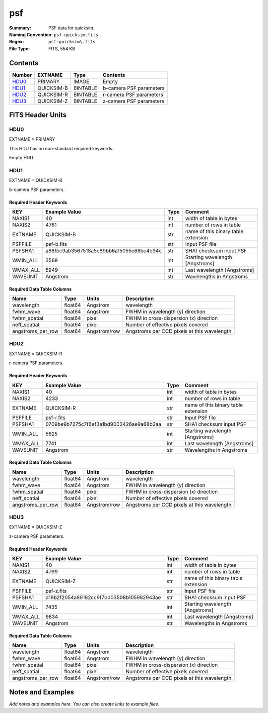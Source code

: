 ===
psf
===

:Summary: PSF data for quicksim.
:Naming Convention: ``psf-quicksim.fits``
:Regex: ``psf-quicksim\.fits``
:File Type: FITS, 554 KB

Contents
========

====== ========== ======== =======================
Number EXTNAME    Type     Contents
====== ========== ======== =======================
HDU0_  PRIMARY    IMAGE    Empty
HDU1_  QUICKSIM-B BINTABLE b-camera PSF parameters
HDU2_  QUICKSIM-R BINTABLE r-camera PSF parameters
HDU3_  QUICKSIM-Z BINTABLE z-camera PSF parameters
====== ========== ======== =======================


FITS Header Units
=================

HDU0
----

EXTNAME = PRIMARY

This HDU has no non-standard required keywords.

Empty HDU.

HDU1
----

EXTNAME = QUICKSIM-B

b-camera PSF parameters.

Required Header Keywords
~~~~~~~~~~~~~~~~~~~~~~~~

======== ======================================== ==== ===================================
KEY      Example Value                            Type Comment
======== ======================================== ==== ===================================
NAXIS1   40                                       int  width of table in bytes
NAXIS2   4761                                     int  number of rows in table
EXTNAME  QUICKSIM-B                               str  name of this binary table extension
PSFFILE  psf-b.fits                               str  Input PSF file
PSFSHA1  a88fbc9ab3567518a5c89bb6a15055e68bc4b94e str  SHA1 checksum input PSF
WMIN_ALL 3569                                     int  Starting wavelength [Angstroms]
WMAX_ALL 5949                                     int  Last wavelength [Angstroms]
WAVEUNIT Angstrom                                 str  Wavelengths in Angstroms
======== ======================================== ==== ===================================

Required Data Table Columns
~~~~~~~~~~~~~~~~~~~~~~~~~~~

================= ======= ============ ===========================================
Name              Type    Units        Description
================= ======= ============ ===========================================
wavelength        float64 Angstrom     wavelength
fwhm_wave         float64 Angstrom     FWHM in wavelength (y) direction
fwhm_spatial      float64 pixel        FWHM in cross-dispersion (x) direction
neff_spatial      float64 pixel        Number of effective pixels covered
angstroms_per_row float64 Angstrom/row Angstroms per CCD pixels at this wavelength
================= ======= ============ ===========================================

HDU2
----

EXTNAME = QUICKSIM-R

r-camera PSF parameters.

Required Header Keywords
~~~~~~~~~~~~~~~~~~~~~~~~

======== ======================================== ==== ===================================
KEY      Example Value                            Type Comment
======== ======================================== ==== ===================================
NAXIS1   40                                       int  width of table in bytes
NAXIS2   4233                                     int  number of rows in table
EXTNAME  QUICKSIM-R                               str  name of this binary table extension
PSFFILE  psf-r.fits                               str  Input PSF file
PSFSHA1  0709be9b7275c7f6ef3a1bd9003426ae9a68b2aa str  SHA1 checksum input PSF
WMIN_ALL 5625                                     int  Starting wavelength [Angstroms]
WMAX_ALL 7741                                     int  Last wavelength [Angstroms]
WAVEUNIT Angstrom                                 str  Wavelengths in Angstroms
======== ======================================== ==== ===================================

Required Data Table Columns
~~~~~~~~~~~~~~~~~~~~~~~~~~~

================= ======= ============ ===========================================
Name              Type    Units        Description
================= ======= ============ ===========================================
wavelength        float64 Angstrom     wavelength
fwhm_wave         float64 Angstrom     FWHM in wavelength (y) direction
fwhm_spatial      float64 pixel        FWHM in cross-dispersion (x) direction
neff_spatial      float64 pixel        Number of effective pixels covered
angstroms_per_row float64 Angstrom/row Angstroms per CCD pixels at this wavelength
================= ======= ============ ===========================================

HDU3
----

EXTNAME = QUICKSIM-Z

z-camera PSF parameters.

Required Header Keywords
~~~~~~~~~~~~~~~~~~~~~~~~

======== ======================================== ==== ===================================
KEY      Example Value                            Type Comment
======== ======================================== ==== ===================================
NAXIS1   40                                       int  width of table in bytes
NAXIS2   4799                                     int  number of rows in table
EXTNAME  QUICKSIM-Z                               str  name of this binary table extension
PSFFILE  psf-z.fits                               str  Input PSF file
PSFSHA1  d19b2f2054a89182cc9f7bd03508b105982943ae str  SHA1 checksum input PSF
WMIN_ALL 7435                                     int  Starting wavelength [Angstroms]
WMAX_ALL 9834                                     int  Last wavelength [Angstroms]
WAVEUNIT Angstrom                                 str  Wavelengths in Angstroms
======== ======================================== ==== ===================================

Required Data Table Columns
~~~~~~~~~~~~~~~~~~~~~~~~~~~

================= ======= ============ ===========================================
Name              Type    Units        Description
================= ======= ============ ===========================================
wavelength        float64 Angstrom     wavelength
fwhm_wave         float64 Angstrom     FWHM in wavelength (y) direction
fwhm_spatial      float64 pixel        FWHM in cross-dispersion (x) direction
neff_spatial      float64 pixel        Number of effective pixels covered
angstroms_per_row float64 Angstrom/row Angstroms per CCD pixels at this wavelength
================= ======= ============ ===========================================


Notes and Examples
==================

*Add notes and examples here.  You can also create links to example files.*
